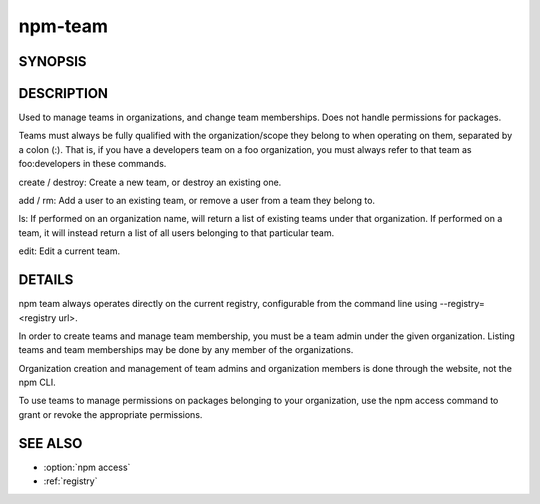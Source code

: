 npm-team
============================================================================================

SYNOPSIS
-------------------

.. program:: npm

.. option:: team

   Manage organization teams and team memberships

   .. code-block:: sh

      npm team create <scope:team>
      npm team destroy <scope:team>

      npm team add <scope:team> <user>
      npm team rm <scope:team> <user>

      npm team ls <scope>|<scope:team>

      npm team edit <scope:team>

DESCRIPTION
-------------------

Used to manage teams in organizations, and change team memberships. Does not handle permissions for packages.

Teams must always be fully qualified with the organization/scope they belong to when operating on them, separated by a colon (:). That is, if you have a developers team on a foo organization, you must always refer to that team as foo:developers in these commands.

create / destroy: Create a new team, or destroy an existing one.

add / rm: Add a user to an existing team, or remove a user from a team they belong to.

ls: If performed on an organization name, will return a list of existing teams under that organization. If performed on a team, it will instead return a list of all users belonging to that particular team.

edit: Edit a current team.

DETAILS
-------------------

npm team always operates directly on the current registry, configurable from the command line using --registry=<registry url>.

In order to create teams and manage team membership, you must be a team admin under the given organization. Listing teams and team memberships may be done by any member of the organizations.

Organization creation and management of team admins and organization members is done through the website, not the npm CLI.

To use teams to manage permissions on packages belonging to your organization, use the npm access command to grant or revoke the appropriate permissions.

SEE ALSO
-------------------

- :option:`npm access`
- :ref:`registry`
